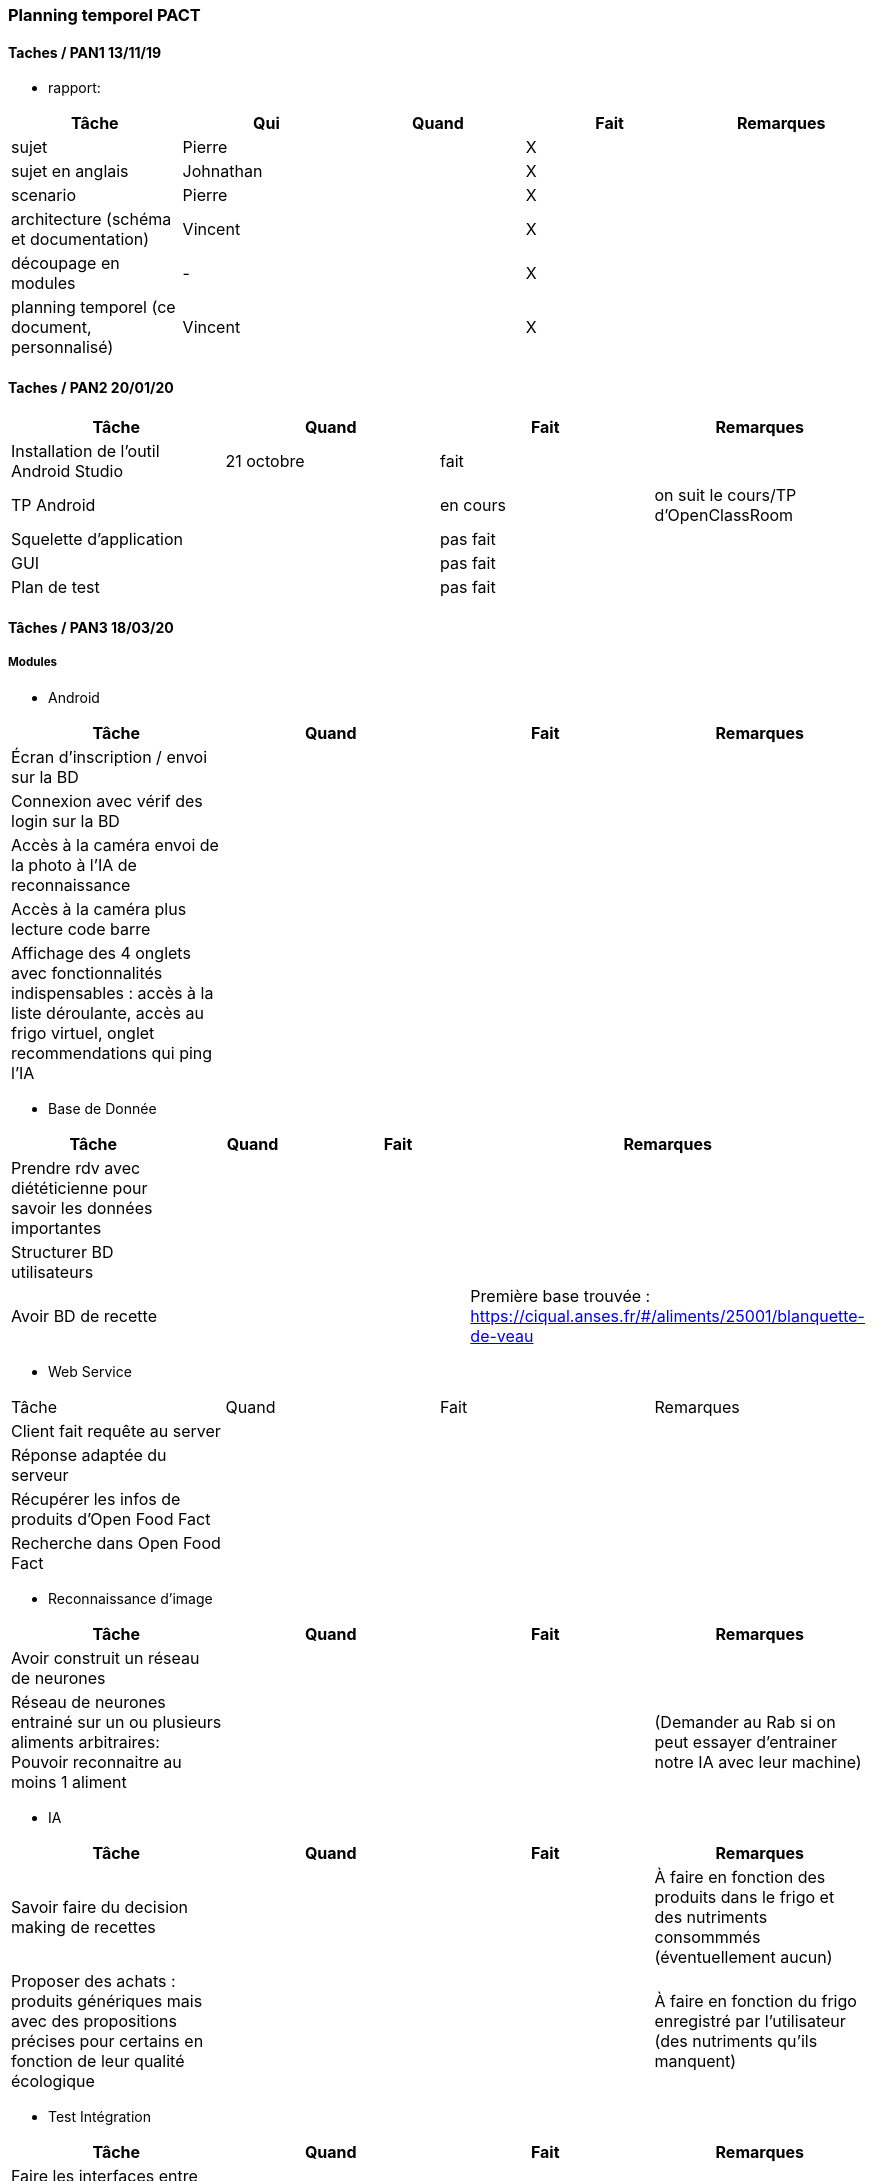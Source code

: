 === Planning temporel PACT

==== Taches / PAN1 13/11/19

* rapport:

[cols=",^,^,,",options="header",]
|====
|Tâche |Qui |Quand |Fait |Remarques
|sujet | Pierre | | X |
|sujet en anglais | Johnathan | | X |
|scenario | Pierre | | X |
|architecture (schéma et documentation) | Vincent | | X |
|découpage en modules | - | | X |
|planning temporel (ce document, personnalisé) | Vincent| | X |
|====

//* présentation 15mn

//[cols=",^,^,,",options="header",]
//|====
//|Tâche |Qui |Quand |Fait |Remarques
//|préparation du document | | | |
//|répartition de la parole | | | |
//|répétition | | | |
//|====

==== Taches / PAN2 20/01/20

//===== Générales

//* rapport

//[cols=",^,^,,",options="header",]
//|====
//|Tâche |Qui |Quand |Fait |Remarques
//|mise à jour selon remarques du jury | | | |
//|mise à jour de l’architecture | | | |
//|interfaces | | | |
//|plan de test par module et global | | | |
//|avancement | | | |
//|====

//* Prendre rdv avec vos experts pour le PAN2

//[cols=",^,^,,",options="header",]
//|====
//|Tâche |Qui |Quand |Fait |Remarques
//|module 1 | | | |
//|====

//===== Modules

//* Android

[cols=",^,^,",options="header",]
|====
|Tâche |Quand |Fait |Remarques
|Installation de l’outil Android Studio |21 octobre |fait|
|TP Android | | en cours| on suit le cours/TP d'OpenClassRoom
|Squelette d’application | | pas fait |
|GUI | |pas fait |
|Plan de test | |pas fait |
|====

//* Autres modules

==== Tâches / PAN3 18/03/20

//===== Générales

//* Préparer un déroulé de la démo et du ``matériel'' de démo

===== Modules

* Android

[cols=",^,^,",options="header",]
|====
|Tâche |Quand |Fait |Remarques
//|asynctask pour client-serveur | | |
|Écran d'inscription / envoi sur la BD| | |
|Connexion avec vérif des login sur la BD| | |
|Accès à la caméra envoi de la photo à l'IA de reconnaissance| | |
|Accès à la caméra plus lecture code barre| | |
|Affichage des 4 onglets avec fonctionnalités indispensables : accès à la liste déroulante, accès au frigo virtuel, onglet recommendations qui ping l'IA| | |
|====

* Base de Donnée

[cols=",^,^,",options="header",]
|====
|Tâche |Quand |Fait |Remarques
|Prendre rdv avec diététicienne pour savoir les données importantes | | |
|Structurer BD utilisateurs | | |
|Avoir BD de recette | | |Première base trouvée : https://ciqual.anses.fr/#/aliments/25001/blanquette-de-veau
|====

* Web Service
[cols=",^,^,",options="header",]
|====
|Tâche |Quand |Fait |Remarques
|Client fait requête au server | | |
|Réponse adaptée du serveur | | |
|Récupérer les infos de produits d'Open Food Fact | | |
|Recherche dans Open Food Fact | | |
|====

* Reconnaissance d'image

[cols=",^,^,",options="header",]
|====
|Tâche |Quand |Fait |Remarques
|Avoir construit un réseau de neurones | | |
|Réseau de neurones entrainé sur un ou plusieurs aliments arbitraires: Pouvoir reconnaitre au moins 1 aliment | | |(Demander au Rab si on peut essayer d'entrainer notre IA avec leur machine)
|====

* IA

[cols=",^,^,",options="header",]
|====
|Tâche |Quand |Fait |Remarques
|Savoir faire du decision making de recettes | | |À faire en fonction des produits dans le frigo et des nutriments consommmés (éventuellement aucun)
|Proposer des achats : produits génériques mais avec des propositions précises pour certains en fonction de leur qualité écologique | | |À faire en fonction du frigo enregistré par l'utilisateur (des nutriments qu'ils manquent)
|====

* Test Intégration

[cols=",^,^,",options="header",]
|====
|Tâche |Quand |Fait |Remarques
|Faire les interfaces entre tous les blocs ci dessus et ceux du schéma GL | | |
|====

//==== Tâches / PAN4 04/05/20

//===== Générales

//* poster pour le stand
//* présentation 4 slides
//* rapport: avancement, rapports de test

//===== Modules

//* Android

//[cols=",^,^,",options="header",]
//|====
//|Tâche |Quand |Fait |Remarques
//|feature 8 | | |
//|feature 9 | | |
//|test | | |
//|====
